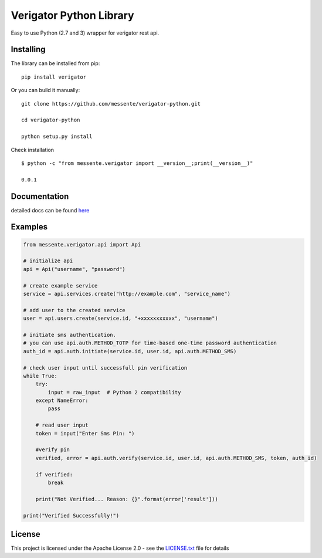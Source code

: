 Verigator Python Library
========================

|Build Status|

Easy to use Python (2.7 and 3) wrapper for verigator rest api.

Installing
~~~~~~~~~~

The library can be installed from pip:

::

    pip install verigator

Or you can build it manually:

::

    git clone https://github.com/messente/verigator-python.git

    cd verigator-python

    python setup.py install

Check installation

::

    $ python -c "from messente.verigator import __version__;print(__version__)"

    0.0.1

Documentation
~~~~~~~~~~~~~

detailed docs can be found `here`_

Examples
~~~~~~~~

.. code:: python

    from messente.verigator.api import Api

    # initialize api
    api = Api("username", "password")

    # create example service
    service = api.services.create("http://example.com", "service_name")

    # add user to the created service
    user = api.users.create(service.id, "+xxxxxxxxxxx", "username")

    # initiate sms authentication.
    # you can use api.auth.METHOD_TOTP for time-based one-time password authentication
    auth_id = api.auth.initiate(service.id, user.id, api.auth.METHOD_SMS)

    # check user input until successfull pin verification
    while True:
        try:
            input = raw_input  # Python 2 compatibility
        except NameError:
            pass

        # read user input
        token = input("Enter Sms Pin: ")
        
        #verify pin
        verified, error = api.auth.verify(service.id, user.id, api.auth.METHOD_SMS, token, auth_id)

        if verified:
            break

        print("Not Verified... Reason: {}".format(error['result']))

    print("Verified Successfully!")

License
~~~~~~~

This project is licensed under the Apache License 2.0 - see the
`LICENSE.txt`_ file for details

.. _here: https://messente.github.io/verigator-python/modules.html
.. _LICENSE.txt: LICENSE.txt

.. |Build Status| image:: https://travis-ci.org/messente/verigator-python.svg?branch=master
   :target: https://travis-ci.org/messente/verigator-python